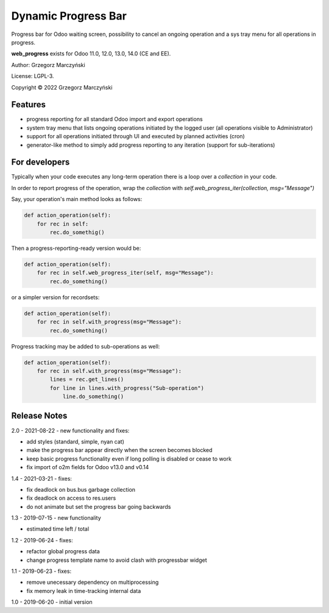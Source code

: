 ====================
Dynamic Progress Bar
====================

Progress bar for Odoo waiting screen, possibility to cancel an ongoing operation and a sys tray menu for all operations in progress.

.. class:: no-web

    .. image:: https://raw.githubusercontent.com/gmarczynski/odoo-web-progress/14.0/web_progress/static/description/progress_bar_loading_cancelling.gif
        :alt: Progress Bar
        :width: 100%
        :align: center


**web_progress** exists for Odoo 11.0, 12.0, 13.0, 14.0 (CE and EE).

Author: Grzegorz Marczyński

License: LGPL-3.

Copyright © 2022 Grzegorz Marczyński


Features
--------

.. class:: no-web

    .. image:: https://raw.githubusercontent.com/gmarczynski/odoo-web-progress/14.0/web_progress/static/description/progress_bar_loading_systray.gif
        :alt: Progress Systray Menu
        :width: 50%
        :align: right

- progress reporting for all standard Odoo import and export operations
- system tray menu that lists ongoing operations initiated by the logged user (all operations visible to Administrator)
- support for all operations initiated through UI and executed by planned activities (cron)
- generator-like method to simply add progress reporting to any iteration (support for sub-iterations)


For developers
---------------

Typically when your code executes any long-term operation there is a loop over a `collection` in your code.

In order to report progress of the operation, wrap the `collection` with `self.web_progress_iter(collection, msg="Message")`

Say, your operation's main method looks as follows:

.. code-block::

    def action_operation(self):
        for rec in self:
            rec.do_somethig()


Then a progress-reporting-ready version would be:

.. code-block::

    def action_operation(self):
        for rec in self.web_progress_iter(self, msg="Message"):
            rec.do_something()


or a simpler version for recordsets:

.. code-block::

    def action_operation(self):
        for rec in self.with_progress(msg="Message"):
            rec.do_something()

Progress tracking may be added to sub-operations as well:

.. code-block::

    def action_operation(self):
        for rec in self.with_progress(msg="Message"):
            lines = rec.get_lines()
            for line in lines.with_progress("Sub-operation")
                line.do_something()

Release Notes
-------------

2.0 - 2021-08-22 - new functionality and fixes:

- add styles (standard, simple, nyan cat)
- make the progress bar appear directly when the screen becomes blocked
- keep basic progress functionality even if long polling is disabled or cease to work
- fix import of o2m fields for Odoo v13.0 and v0.14

1.4 - 2021-03-21 - fixes:

- fix deadlock on bus.bus garbage collection
- fix deadlock on access to res.users
- do not animate but set the progress bar going backwards


1.3 - 2019-07-15 - new functionality

- estimated time left / total


1.2 - 2019-06-24 - fixes:

- refactor global progress data
- change progress template name to avoid clash with progressbar widget

1.1 - 2019-06-23 - fixes:

- remove unecessary dependency on multiprocessing
- fix memory leak in time-tracking internal data

1.0 - 2019-06-20 - initial version
